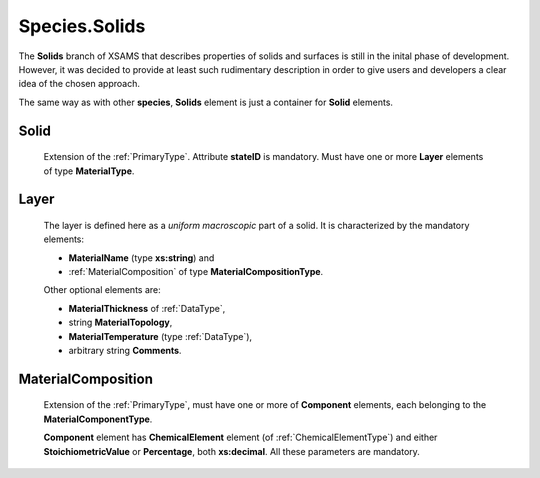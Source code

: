 .. _Solids:

Species.Solids
================

The **Solids** branch of XSAMS that describes properties of solids and
surfaces is still in the inital phase of development. However, it was decided
to provide at least such rudimentary description in order to give users and
developers a clear idea of the chosen approach.

The same way as with other **species**, **Solids** element is just a container
for **Solid** elements.

.. image:: images/solids/Solids.png

Solid
------------
	Extension of the :ref:`PrimaryType`. Attribute **stateID** is mandatory. Must
	have one or more **Layer** elements of type **MaterialType**.
	
Layer
---------

	The layer is defined here as a *uniform macroscopic* part of a solid.
	It is characterized by the mandatory elements:
	
	*	**MaterialName** (type **xs:string**) and 
	*	:ref:`MaterialComposition` of type **MaterialCompositionType**.
	
	Other optional elements are:
	
	*	**MaterialThickness** of :ref:`DataType`,
	*	string **MaterialTopology**,
	*	**MaterialTemperature** (type :ref:`DataType`),
	*	arbitrary string **Comments**.

	.. image:: images/solids/Layer.png

.. _MaterialComposition:

MaterialComposition
--------------------

	Extension of the :ref:`PrimaryType`, must have one or more of **Component** elements,
	each belonging to the **MaterialComponentType**.

	.. image:: images/solids/Material.png
	
	**Component** element has **ChemicalElement** element (of :ref:`ChemicalElementType`)
	and either **StoichiometricValue** or **Percentage**, both **xs:decimal**.
	All these parameters are mandatory.

	.. image:: images/solids/Component.png
